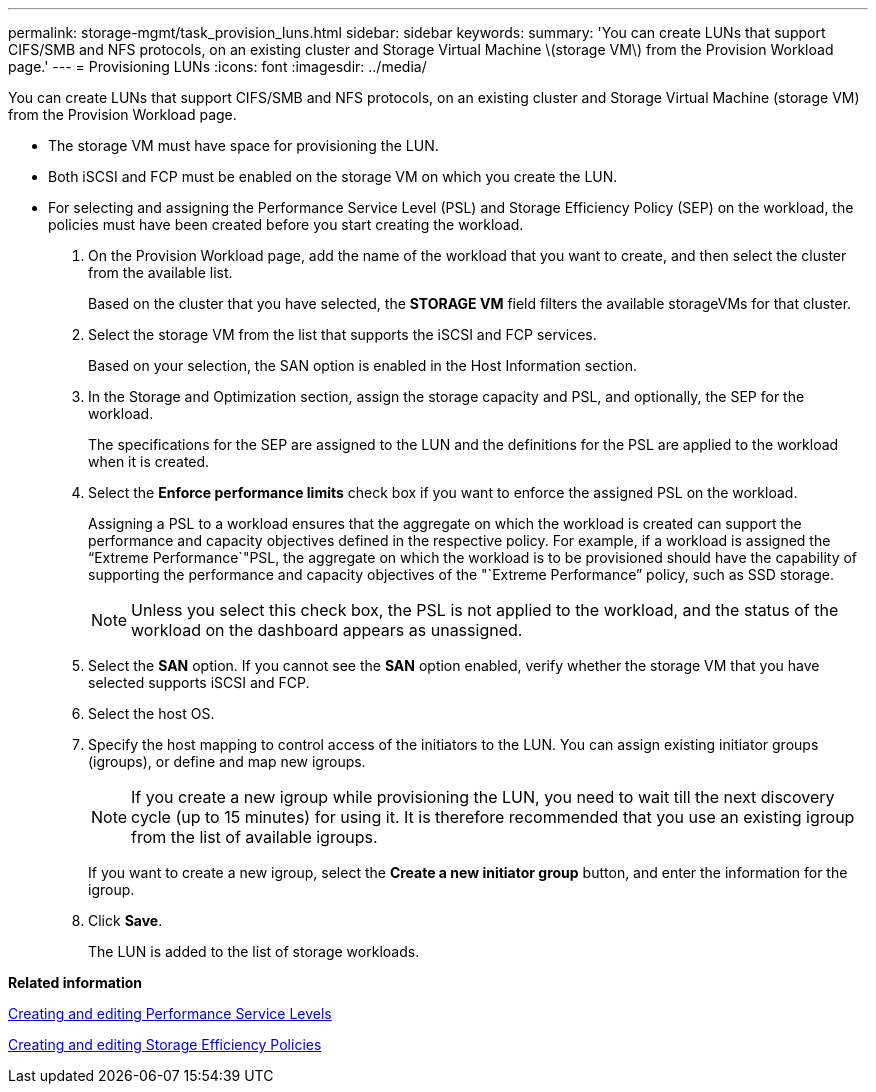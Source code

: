---
permalink: storage-mgmt/task_provision_luns.html
sidebar: sidebar
keywords: 
summary: 'You can create LUNs that support CIFS/SMB and NFS protocols, on an existing cluster and Storage Virtual Machine \(storage VM\) from the Provision Workload page.'
---
= Provisioning LUNs
:icons: font
:imagesdir: ../media/

[.lead]
You can create LUNs that support CIFS/SMB and NFS protocols, on an existing cluster and Storage Virtual Machine (storage VM) from the Provision Workload page.

* The storage VM must have space for provisioning the LUN.
* Both iSCSI and FCP must be enabled on the storage VM on which you create the LUN.
* For selecting and assigning the Performance Service Level (PSL) and Storage Efficiency Policy (SEP) on the workload, the policies must have been created before you start creating the workload.

. On the Provision Workload page, add the name of the workload that you want to create, and then select the cluster from the available list.
+
Based on the cluster that you have selected, the *STORAGE VM* field filters the available storageVMs for that cluster.

. Select the storage VM from the list that supports the iSCSI and FCP services.
+
Based on your selection, the SAN option is enabled in the Host Information section.

. In the Storage and Optimization section, assign the storage capacity and PSL, and optionally, the SEP for the workload.
+
The specifications for the SEP are assigned to the LUN and the definitions for the PSL are applied to the workload when it is created.

. Select the *Enforce performance limits* check box if you want to enforce the assigned PSL on the workload.
+
Assigning a PSL to a workload ensures that the aggregate on which the workload is created can support the performance and capacity objectives defined in the respective policy. For example, if a workload is assigned the "`Extreme Performance`"PSL, the aggregate on which the workload is to be provisioned should have the capability of supporting the performance and capacity objectives of the "`Extreme Performance`" policy, such as SSD storage.
+
[NOTE]
====
Unless you select this check box, the PSL is not applied to the workload, and the status of the workload on the dashboard appears as unassigned.
====

. Select the *SAN* option. If you cannot see the *SAN* option enabled, verify whether the storage VM that you have selected supports iSCSI and FCP.
. Select the host OS.
. Specify the host mapping to control access of the initiators to the LUN. You can assign existing initiator groups (igroups), or define and map new igroups.
+
[NOTE]
====
If you create a new igroup while provisioning the LUN, you need to wait till the next discovery cycle (up to 15 minutes) for using it. It is therefore recommended that you use an existing igroup from the list of available igroups.
====
+
If you want to create a new igroup, select the *Create a new initiator group* button, and enter the information for the igroup.

. Click *Save*.
+
The LUN is added to the list of storage workloads.

*Related information*

xref:task_create_and_edit_psls.adoc[Creating and editing Performance Service Levels]

xref:task_create_and_edit_seps.adoc[Creating and editing Storage Efficiency Policies]
